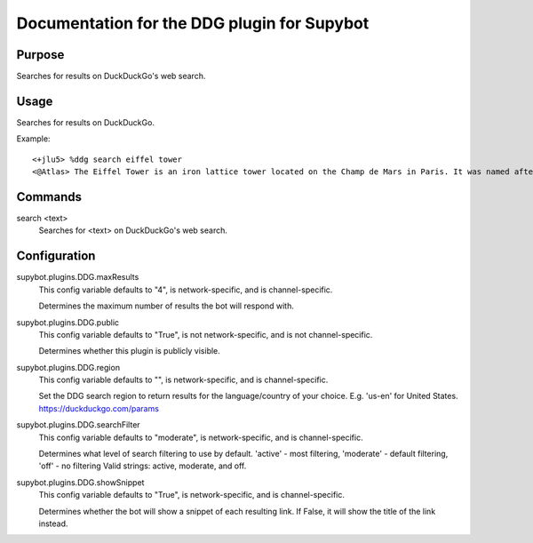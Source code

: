.. _plugin-DDG:

Documentation for the DDG plugin for Supybot
============================================

Purpose
-------
Searches for results on DuckDuckGo's web search.

Usage
-----
Searches for results on DuckDuckGo.

Example::

    <+jlu5> %ddg search eiffel tower
    <@Atlas> The Eiffel Tower is an iron lattice tower located on the Champ de Mars in Paris. It was named after the engineer Gustave Eiffel, whose company designed and built the tower. - <https://en.wikipedia.org/wiki/Eiffel_Tower>

.. _commands-DDG:

Commands
--------
.. _command-ddg-search:

search <text>
  Searches for <text> on DuckDuckGo's web search.

.. _conf-DDG:

Configuration
-------------

.. _conf-supybot.plugins.DDG.maxResults:


supybot.plugins.DDG.maxResults
  This config variable defaults to "4", is network-specific, and is  channel-specific.

  Determines the maximum number of results the bot will respond with.

.. _conf-supybot.plugins.DDG.public:


supybot.plugins.DDG.public
  This config variable defaults to "True", is not network-specific, and is  not channel-specific.

  Determines whether this plugin is publicly visible.

.. _conf-supybot.plugins.DDG.region:


supybot.plugins.DDG.region
  This config variable defaults to "", is network-specific, and is  channel-specific.

  Set the DDG search region to return results for the language/country of your choice. E.g. 'us-en' for United States. https://duckduckgo.com/params

.. _conf-supybot.plugins.DDG.searchFilter:


supybot.plugins.DDG.searchFilter
  This config variable defaults to "moderate", is network-specific, and is  channel-specific.

  Determines what level of search filtering to use by default. 'active' - most filtering, 'moderate' - default filtering, 'off' - no filtering  Valid strings: active, moderate, and off.

.. _conf-supybot.plugins.DDG.showSnippet:


supybot.plugins.DDG.showSnippet
  This config variable defaults to "True", is network-specific, and is  channel-specific.

  Determines whether the bot will show a snippet of each resulting link. If False, it will show the title of the link instead.


